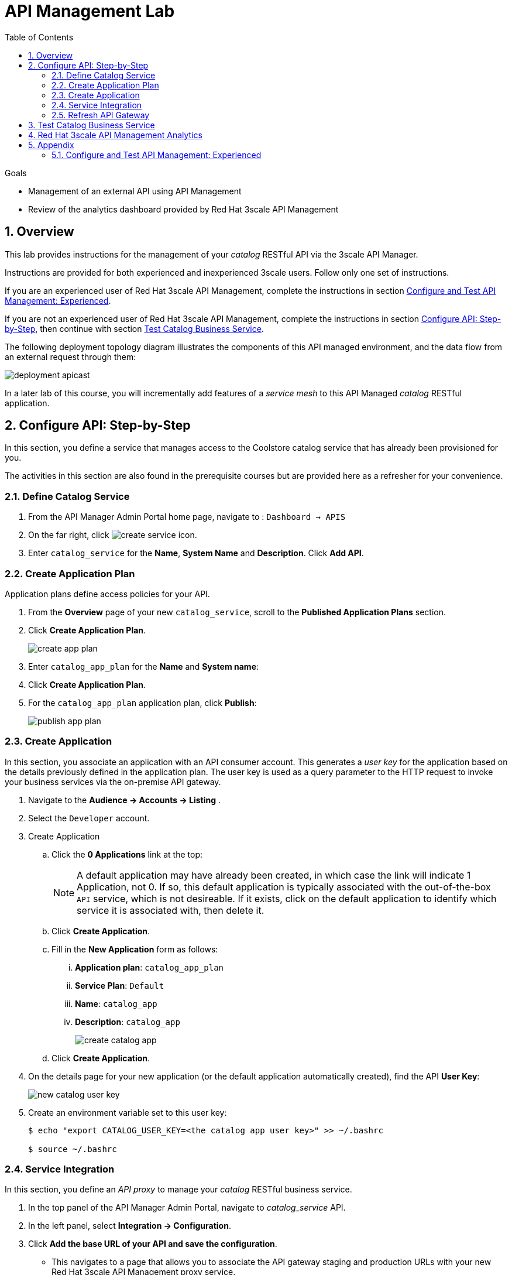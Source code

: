 :noaudio:
:scrollbar:
:data-uri:
:toc2:
:linkattrs:
:transaction_costs: link:https://en.wikipedia.org/wiki/Transaction_cost[transaction costs]

= API Management Lab

.Goals
* Management of an external API using API Management
* Review of the analytics dashboard provided by Red Hat 3scale API Management

:numbered:

== Overview 

This lab provides instructions for the management of your _catalog_ RESTful API via the 3scale API Manager.

Instructions are provided for both experienced and inexperienced 3scale users.
[red]#Follow only one set of instructions.#

If you are an experienced user of Red Hat 3scale API Management, complete the instructions in section <<configuretestapi>>.

If you are not an experienced user of Red Hat 3scale API Management, complete the instructions in section <<configuretestapi_stepbystep>>, then continue with section <<test>>.


The following deployment topology diagram illustrates the components of this API managed environment, and the data flow from an external request through them:

image::images/deployment_apicast.png[]

In a later lab of this course, you will incrementally add features of a _service mesh_ to this API Managed _catalog_ RESTful application.


[[configuretestapi_stepbystep]]
== Configure API: Step-by-Step

In this section, you define a service that manages access to the Coolstore catalog service that has already been provisioned for you.

The activities in this section are also found in the prerequisite courses but are provided here as a refresher for your convenience.

=== Define Catalog Service

. From the API Manager Admin Portal home page, navigate to : `Dashboard -> APIS` 
. On the far right, click image:images/create_service_icon.png[].
. Enter `catalog_service` for the *Name*,  *System Name* and *Description*.  Click *Add API*.

=== Create Application Plan

Application plans define access policies for your API.

. From the *Overview* page of your new `catalog_service`, scroll to the *Published Application Plans* section.
. Click *Create Application Plan*.
+
image::images/create_app_plan.png[]

. Enter `catalog_app_plan` for the *Name* and *System name*:

. Click *Create Application Plan*.
. For the  `catalog_app_plan` application plan, click *Publish*:
+
image::images/publish_app_plan.png[]

=== Create Application

In this section, you associate an application with an API consumer account.
This generates a _user key_ for the application based on the details previously defined in the application plan.
The user key is used as a query parameter to the HTTP request to invoke your business services via the on-premise API gateway.

. Navigate to the *Audience -> Accounts -> Listing* .
. Select the `Developer` account.
. Create Application
.. Click the *0 Applications* link at the top:
+
NOTE: A default application may have already been created, in which case the link will indicate 1 Application, not 0.
If so, this default application is typically associated with the out-of-the-box `API` service, which is not desireable.
If it exists, click on the default application to identify which service it is associated with, then delete it.

.. Click *Create Application*.
.. Fill in the *New Application* form as follows:
... *Application plan*: `catalog_app_plan`
... *Service Plan*: `Default`
... *Name*: `catalog_app`
... *Description*: `catalog_app`
+
image::images/create_catalog_app.png[]

.. Click *Create Application*.

. On the details page for your new application (or the default application automatically created), find the API *User Key*:
+
image::images/new_catalog_user_key.png[]

. Create an environment variable set to this user key:
+
-----
$ echo "export CATALOG_USER_KEY=<the catalog app user key>" >> ~/.bashrc

$ source ~/.bashrc
-----

=== Service Integration

In this section, you define an _API proxy_ to manage your _catalog_ RESTful business service.

. In the top panel of the API Manager Admin Portal, navigate to _catalog_service_ API.
. In the left panel, select *Integration -> Configuration*.
. Click *Add the base URL of your API and save the configuration*.
+
* This navigates to a page that allows you to associate the API gateway staging and production URLs with your new Red Hat 3scale API Management proxy service.

. Populate the *Configuration: configure & test immediately in the staging environment* form as follows:
.. *Private Base URL*:
... Enter the internal DNS resolvable URL to your Catalog business service.
... The internal URL will be the output of the following:
+
-----
$ echo -en "\n\nhttp://catalog-service.$MSA_PROJECT.svc.cluster.local:8080\n\n"
-----

.. *Staging Public Base URL*:
+
Populate this field with the output from the following command:
+
-----
$ echo -en "\n`oc get route catalog-stage-apicast-$OCP_USERNAME -n $GW_PROJECT --template "https://{{.spec.host}}"`:443\n\n"
-----

.. *Production Public Base URL*:
+
Populate this field with the output from the following command:
+
-----
$ echo -en "\n`oc get route catalog-prod-apicast-$OCP_USERNAME -n $GW_PROJECT --template "https://{{.spec.host}}"`:443\n\n"
-----

.. *MAPPING RULES*:
+
Add an additional `Mapping Rule` for the HTTP POST method. You'll use the POST method in a later lab of this course.

... In the `MAPPING RULES` section, click *Add Mapping Rule*.
... In the new mapping rule, change the *Verb* to `POST` and enter `/` as the Pattern.
+
image::images/post_mapping.png[]

.. *API test GET request*:
+
Enter `/products`.
+
Expect to see a test *curl* command populated with the API key assigned to you for the `catalog_app_plan`:
+
image::images/apikey_shows_up.png[]
+
If you do not see an example curl command, repeat the steps to create an Application Plan and corresponding Application.
+
NOTE: When there are multiple developer accounts, Red Hat 3scale API Management uses the default developer account that is created with every new API provider account to determine which user key to use. When creating new services, the API Manager sets the first application from the first account subscribed to the new service as the default.

. Click *Update & test in Staging Environment*
.. The `apicast-stage` pod invokes your backend _catalog_ business service as per the `Private Base URL`.
.. The page should turn green with a message indicating success:
+
image::images/stage_success.png[]

. Click *Back to Integration & Configuration*
. Click *Promote v. 1 to Production*
+
image::images/stage_and_prod.png[]

Your Red Hat 3scale API Management service is configured.
Next, the configuration details of your service need to be propagated to your on-premise API gateway.

=== Refresh API Gateway
Every time a configuration change is made to an API proxy or application plan, the production API gateways need to be refreshed with the latest changes.

The API gateways are configured to refresh the latest configuration information from the API management platform every 5 minutes.
When this internal NGINX timer is triggered, you see log statements in your API gateway similar to the following:

.Sample Output
-----
[debug] 36#36: *3574 [lua] configuration_loader.lua:132: updated configuration via timer:

....

[info] 36#36: *3574 [lua] configuration_loader.lua:160: auto updating configuration finished successfuly, context: ngx.timer
-----

For the purpose of this lab, you can delete your API gateway pods instead of waiting for 5 minutes. Kubernetes will detect the absence of these pods and start new ones.

. Delete API gateway related pods:
+
-----
$ for i in `oc get pod -n $GW_PROJECT | grep "apicast" | awk '{print $1}'`; do oc delete pod $i -n $GW_PROJECT; done
-----
+
Because the value of the _APICAST_CONFIGURATION_LOADER_ environment variable in the pod is set to `boot`, the service proxy configuration from the API Manager will automatically be pulled upon restart.

. Verify the API gateway related pods have been started.
+
View the latest entries in the new API gateway production pod's log file with the `tail` command.
+
* When the pods are successfully restarted, a debug-level log statement similar to the following appears:
+
.Sample Output
-----
[lua] configuration_store.lua:103: configure(): added service 2555417742084 configuration with hosts: prod-apicast-user1.apps.7777.thinkpadratwater.com, catalog-stage-apicast-user1.apps.7777.thinkpadratwater.com ttl: 300
-----

[[test]]
== Test Catalog Business Service

In this section, you invoke your Catalog business service via your production API gateway.

. Verify your `$CATALOG_USER_KEY` environment variable is still set:
+
-----
$ echo $CATALOG_USER_KEY
-----

. From the terminal, execute the following:
+
-----
$ curl -v -k \
       `echo "https://"$(oc get route/catalog-prod-apicast-$OCP_USERNAME -n $GW_PROJECT -o template --template {{.spec.host}})"/products?user_key=$CATALOG_USER_KEY"`
-----
+
.Sample Output
-----
...

{
  "itemId" : "444435",
  "name" : "Oculus Rift",
  "desc" : "The world of gaming has also undergone some very unique and compelling tech advances in recent years. Virtual reality, the concept of complete immersion into a digital universe through a special headset, has been the white whale of gaming and digital technology ever since Nintendo marketed its Virtual Boy gaming system in 1995.",
  "price" : 106.0
}
-----

. If you are still viewing the end of `apicast` pod's log file, expect to see statements similar to this:
+
.Sample Output
-----
...

2018/08/06 19:07:46 [info] 24#24: *19 [lua] backend_client.lua:108: authrep(): backend client uri: http://backend-listener.3scale-mt-adm0:3000/transactions/authrep.xml?service_token=a4e0949f1b677611870dab3fb7c142df50871d1eca3d1c9f1615dd514c937df4&service_id=103&usage%5Bhits%5D=1&user_key=ccc4cbae7a44b363a6cd5907a54ff2f9 ok: true status: 200 body:  while sending to client, client: 172.17.0.1, server: _, request: "GET /products?user_key=ccc4cbae7a44b363a6cd5907a54ff2f9 HTTP/1.1", host: "catalog-service.rhte-mw-api-mesh-user1.svc.cluster.local"

...

-----

[blue]#Congratulations!# Your lab environment should now consist of a _catalog_ RESTful service managed by standard Red Hat 3scale API Manager 2.2 functionality.

[blue]#This is a substantial accomplishment!#
You are now utilizing the tools needed to lower the {transaction_costs} such as search costs, price discovery, policing and enforcement costs, and so on, that would otherwise hinder mutually beneficial exchanges between API consumers and producers.
Using the Red Hat 3scale API Management product, you can manage the entire life cycle of your APIs and provide added value to your customers and partners.


== Red Hat 3scale API Management Analytics

Return to your API Manager as the domain administrator and navigate to the _Analytics_ tab.

image::images/3scale_analytics.png[]

Notice that the _hits_ metric for your _catalog_service_ API is automatically depicted.
3scale analytics can depict the total count of _hits_ on both the API and the API method level graphed over time.

Your API analytics are currently course-grained in that the _hits_ are the sum of invocations on all methods of your catalog service.
Defining fine-grained _methods_ and _mappings_ for your catalog API will subsequently provide for more fine-grained analytics at the method level.

The analytics provided by Red Hat 3scale API Management complement the distributed tracing capabilities of Jaeger.

Prometheus is an analytics tool that comes by default with Istio and is being closely integrated with Red Hat OpenShift.
The analytics and observability provided by Prometheus are conceptually similar to the analytics provided by the Red Hat 3scale API Management.
It is possible that a future version of Red Hat 3scale API Management will provide support for Prometheus for API data analytics.

Please continue on to the next lab:  link:03_1_service_mesh_routing_Lab.html[Service Mesh Routing]

== Appendix

[[configuretestapi]]
=== Configure and Test API Management: Experienced

If you are already proficient with Red Hat 3scale API Management, then it is likely that you do not need all the details provide in the section <<configuretestapi_stepbystep>> .
Instead, the following are some general guidelines:

. Ensure your API gateways started correctly and the value of the _THREESCALE_ENDPOINT_ makes sense.
. Create an API proxy service called _catalog_service_ and configure it to use the API gateway and an API key for security.
. Create an application plan called: _catalog_app_plan_
. Using the existing _Developer_ account and the _catalog_app_plan_, create an application called: _catalog_app_
. Capture the API key for the application and set its value as the following environment variable in your shell terminal:  _CATALOG_USER_KEY_ .
. Configure the _Integration_ section of your _catalog_service_ and publish the service to production.
.. Create mapping rules for the GET, POST and DELETE verbs.
. Test the _/products_ endpoint of your _catalog_ RESTful service via both your staging and production API gateways.
+
Use the curl utility as in the following example:
+
-----
$ curl -v -k \
       `echo "https://"$(\
        oc get route/catalog-prod-apicast-$OCP_USERNAME \
        -n $GW_PROJECT \
        -o template --template {{.spec.host}})"/products?user_key=$CATALOG_USER_KEY"`
-----
+
WARNING: [red]#Do not proceed beyond this section until this smoke test of your non-Istio-enabled environment passes this test, and the response from your production API gateway is a listing of catalog data.#

Please continue on to the next lab:  link:03_1_service_mesh_routing_Lab.html[Service Mesh Routing]

ifdef::showscript[]
endif::showscript[]

